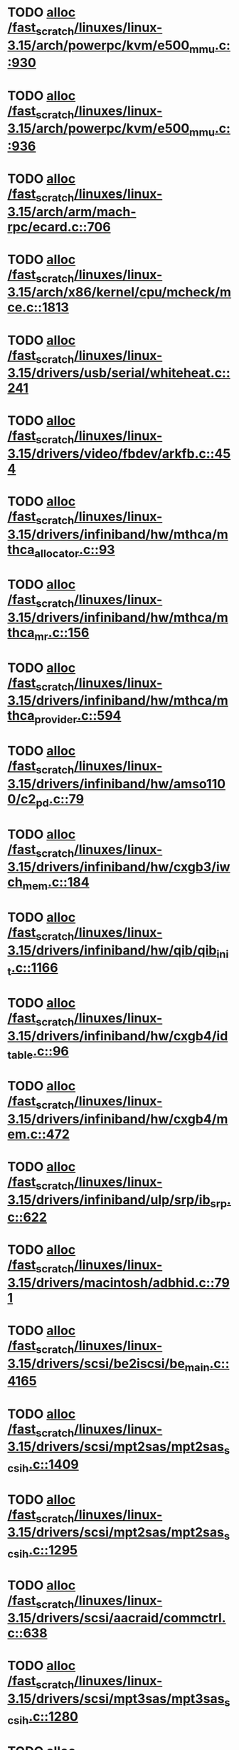 * TODO [[view:/fast_scratch/linuxes/linux-3.15/arch/powerpc/kvm/e500_mmu.c::face=ovl-face1::linb=930::colb=1::cole=24][alloc /fast_scratch/linuxes/linux-3.15/arch/powerpc/kvm/e500_mmu.c::930]]
* TODO [[view:/fast_scratch/linuxes/linux-3.15/arch/powerpc/kvm/e500_mmu.c::face=ovl-face1::linb=936::colb=1::cole=24][alloc /fast_scratch/linuxes/linux-3.15/arch/powerpc/kvm/e500_mmu.c::936]]
* TODO [[view:/fast_scratch/linuxes/linux-3.15/arch/arm/mach-rpc/ecard.c::face=ovl-face1::linb=706::colb=1::cole=3][alloc /fast_scratch/linuxes/linux-3.15/arch/arm/mach-rpc/ecard.c::706]]
* TODO [[view:/fast_scratch/linuxes/linux-3.15/arch/x86/kernel/cpu/mcheck/mce.c::face=ovl-face1::linb=1813::colb=1::cole=8][alloc /fast_scratch/linuxes/linux-3.15/arch/x86/kernel/cpu/mcheck/mce.c::1813]]
* TODO [[view:/fast_scratch/linuxes/linux-3.15/drivers/usb/serial/whiteheat.c::face=ovl-face1::linb=241::colb=1::cole=7][alloc /fast_scratch/linuxes/linux-3.15/drivers/usb/serial/whiteheat.c::241]]
* TODO [[view:/fast_scratch/linuxes/linux-3.15/drivers/video/fbdev/arkfb.c::face=ovl-face1::linb=454::colb=18::cole=22][alloc /fast_scratch/linuxes/linux-3.15/drivers/video/fbdev/arkfb.c::454]]
* TODO [[view:/fast_scratch/linuxes/linux-3.15/drivers/infiniband/hw/mthca/mthca_allocator.c::face=ovl-face1::linb=93::colb=1::cole=13][alloc /fast_scratch/linuxes/linux-3.15/drivers/infiniband/hw/mthca/mthca_allocator.c::93]]
* TODO [[view:/fast_scratch/linuxes/linux-3.15/drivers/infiniband/hw/mthca/mthca_mr.c::face=ovl-face1::linb=156::colb=2::cole=16][alloc /fast_scratch/linuxes/linux-3.15/drivers/infiniband/hw/mthca/mthca_mr.c::156]]
* TODO [[view:/fast_scratch/linuxes/linux-3.15/drivers/infiniband/hw/mthca/mthca_provider.c::face=ovl-face1::linb=594::colb=2::cole=4][alloc /fast_scratch/linuxes/linux-3.15/drivers/infiniband/hw/mthca/mthca_provider.c::594]]
* TODO [[view:/fast_scratch/linuxes/linux-3.15/drivers/infiniband/hw/amso1100/c2_pd.c::face=ovl-face1::linb=79::colb=1::cole=22][alloc /fast_scratch/linuxes/linux-3.15/drivers/infiniband/hw/amso1100/c2_pd.c::79]]
* TODO [[view:/fast_scratch/linuxes/linux-3.15/drivers/infiniband/hw/cxgb3/iwch_mem.c::face=ovl-face1::linb=184::colb=1::cole=11][alloc /fast_scratch/linuxes/linux-3.15/drivers/infiniband/hw/cxgb3/iwch_mem.c::184]]
* TODO [[view:/fast_scratch/linuxes/linux-3.15/drivers/infiniband/hw/qib/qib_init.c::face=ovl-face1::linb=1166::colb=2::cole=13][alloc /fast_scratch/linuxes/linux-3.15/drivers/infiniband/hw/qib/qib_init.c::1166]]
* TODO [[view:/fast_scratch/linuxes/linux-3.15/drivers/infiniband/hw/cxgb4/id_table.c::face=ovl-face1::linb=96::colb=1::cole=13][alloc /fast_scratch/linuxes/linux-3.15/drivers/infiniband/hw/cxgb4/id_table.c::96]]
* TODO [[view:/fast_scratch/linuxes/linux-3.15/drivers/infiniband/hw/cxgb4/mem.c::face=ovl-face1::linb=472::colb=1::cole=11][alloc /fast_scratch/linuxes/linux-3.15/drivers/infiniband/hw/cxgb4/mem.c::472]]
* TODO [[view:/fast_scratch/linuxes/linux-3.15/drivers/infiniband/ulp/srp/ib_srp.c::face=ovl-face1::linb=622::colb=2::cole=15][alloc /fast_scratch/linuxes/linux-3.15/drivers/infiniband/ulp/srp/ib_srp.c::622]]
* TODO [[view:/fast_scratch/linuxes/linux-3.15/drivers/macintosh/adbhid.c::face=ovl-face1::linb=791::colb=2::cole=14][alloc /fast_scratch/linuxes/linux-3.15/drivers/macintosh/adbhid.c::791]]
* TODO [[view:/fast_scratch/linuxes/linux-3.15/drivers/scsi/be2iscsi/be_main.c::face=ovl-face1::linb=4165::colb=3::cole=26][alloc /fast_scratch/linuxes/linux-3.15/drivers/scsi/be2iscsi/be_main.c::4165]]
* TODO [[view:/fast_scratch/linuxes/linux-3.15/drivers/scsi/mpt2sas/mpt2sas_scsih.c::face=ovl-face1::linb=1409::colb=1::cole=21][alloc /fast_scratch/linuxes/linux-3.15/drivers/scsi/mpt2sas/mpt2sas_scsih.c::1409]]
* TODO [[view:/fast_scratch/linuxes/linux-3.15/drivers/scsi/mpt2sas/mpt2sas_scsih.c::face=ovl-face1::linb=1295::colb=1::cole=21][alloc /fast_scratch/linuxes/linux-3.15/drivers/scsi/mpt2sas/mpt2sas_scsih.c::1295]]
* TODO [[view:/fast_scratch/linuxes/linux-3.15/drivers/scsi/aacraid/commctrl.c::face=ovl-face1::linb=638::colb=3::cole=6][alloc /fast_scratch/linuxes/linux-3.15/drivers/scsi/aacraid/commctrl.c::638]]
* TODO [[view:/fast_scratch/linuxes/linux-3.15/drivers/scsi/mpt3sas/mpt3sas_scsih.c::face=ovl-face1::linb=1280::colb=1::cole=21][alloc /fast_scratch/linuxes/linux-3.15/drivers/scsi/mpt3sas/mpt3sas_scsih.c::1280]]
* TODO [[view:/fast_scratch/linuxes/linux-3.15/drivers/scsi/mpt3sas/mpt3sas_scsih.c::face=ovl-face1::linb=1166::colb=1::cole=21][alloc /fast_scratch/linuxes/linux-3.15/drivers/scsi/mpt3sas/mpt3sas_scsih.c::1166]]
* TODO [[view:/fast_scratch/linuxes/linux-3.15/drivers/scsi/advansys.c::face=ovl-face1::linb=7950::colb=2::cole=13][alloc /fast_scratch/linuxes/linux-3.15/drivers/scsi/advansys.c::7950]]
* TODO [[view:/fast_scratch/linuxes/linux-3.15/drivers/dma/sh/shdma-base.c::face=ovl-face1::linb=934::colb=1::cole=17][alloc /fast_scratch/linuxes/linux-3.15/drivers/dma/sh/shdma-base.c::934]]
* TODO [[view:/fast_scratch/linuxes/linux-3.15/drivers/dma/ste_dma40.c::face=ovl-face1::linb=3311::colb=1::cole=26][alloc /fast_scratch/linuxes/linux-3.15/drivers/dma/ste_dma40.c::3311]]
* TODO [[view:/fast_scratch/linuxes/linux-3.15/drivers/s390/kvm/virtio_ccw.c::face=ovl-face1::linb=317::colb=2::cole=12][alloc /fast_scratch/linuxes/linux-3.15/drivers/s390/kvm/virtio_ccw.c::317]]
* TODO [[view:/fast_scratch/linuxes/linux-3.15/drivers/s390/kvm/virtio_ccw.c::face=ovl-face1::linb=598::colb=1::cole=11][alloc /fast_scratch/linuxes/linux-3.15/drivers/s390/kvm/virtio_ccw.c::598]]
* TODO [[view:/fast_scratch/linuxes/linux-3.15/drivers/regulator/core.c::face=ovl-face1::linb=979::colb=2::cole=19][alloc /fast_scratch/linuxes/linux-3.15/drivers/regulator/core.c::979]]
* TODO [[view:/fast_scratch/linuxes/linux-3.15/drivers/block/cciss.c::face=ovl-face1::linb=4040::colb=1::cole=19][alloc /fast_scratch/linuxes/linux-3.15/drivers/block/cciss.c::4040]]
* TODO [[view:/fast_scratch/linuxes/linux-3.15/drivers/irqchip/irq-crossbar.c::face=ovl-face1::linb=120::colb=1::cole=12][alloc /fast_scratch/linuxes/linux-3.15/drivers/irqchip/irq-crossbar.c::120]]
* TODO [[view:/fast_scratch/linuxes/linux-3.15/drivers/isdn/i4l/isdn_tty.c::face=ovl-face1::linb=1798::colb=8::cole=17][alloc /fast_scratch/linuxes/linux-3.15/drivers/isdn/i4l/isdn_tty.c::1798]]
* TODO [[view:/fast_scratch/linuxes/linux-3.15/drivers/isdn/hisax/netjet.c::face=ovl-face1::linb=915::colb=7::cole=31][alloc /fast_scratch/linuxes/linux-3.15/drivers/isdn/hisax/netjet.c::915]]
* TODO [[view:/fast_scratch/linuxes/linux-3.15/drivers/isdn/hisax/netjet.c::face=ovl-face1::linb=936::colb=7::cole=30][alloc /fast_scratch/linuxes/linux-3.15/drivers/isdn/hisax/netjet.c::936]]
* TODO [[view:/fast_scratch/linuxes/linux-3.15/drivers/isdn/capi/capidrv.c::face=ovl-face1::linb=2060::colb=1::cole=13][alloc /fast_scratch/linuxes/linux-3.15/drivers/isdn/capi/capidrv.c::2060]]
* TODO [[view:/fast_scratch/linuxes/linux-3.15/drivers/base/regmap/regcache-lzo.c::face=ovl-face1::linb=155::colb=1::cole=9][alloc /fast_scratch/linuxes/linux-3.15/drivers/base/regmap/regcache-lzo.c::155]]
* TODO [[view:/fast_scratch/linuxes/linux-3.15/drivers/xen/grant-table.c::face=ovl-face1::linb=1072::colb=1::cole=7][alloc /fast_scratch/linuxes/linux-3.15/drivers/xen/grant-table.c::1072]]
* TODO [[view:/fast_scratch/linuxes/linux-3.15/drivers/atm/he.c::face=ovl-face1::linb=660::colb=1::cole=9][alloc /fast_scratch/linuxes/linux-3.15/drivers/atm/he.c::660]]
* TODO [[view:/fast_scratch/linuxes/linux-3.15/drivers/atm/nicstar.c::face=ovl-face1::linb=382::colb=6::cole=10][alloc /fast_scratch/linuxes/linux-3.15/drivers/atm/nicstar.c::382]]
* TODO [[view:/fast_scratch/linuxes/linux-3.15/drivers/staging/frontier/tranzport.c::face=ovl-face1::linb=847::colb=1::cole=17][alloc /fast_scratch/linuxes/linux-3.15/drivers/staging/frontier/tranzport.c::847]]
* TODO [[view:/fast_scratch/linuxes/linux-3.15/drivers/vhost/vringh.c::face=ovl-face1::linb=187::colb=2::cole=5][alloc /fast_scratch/linuxes/linux-3.15/drivers/vhost/vringh.c::187]]
* TODO [[view:/fast_scratch/linuxes/linux-3.15/drivers/media/usb/tm6000/tm6000-video.c::face=ovl-face1::linb=486::colb=1::cole=13][alloc /fast_scratch/linuxes/linux-3.15/drivers/media/usb/tm6000/tm6000-video.c::486]]
* TODO [[view:/fast_scratch/linuxes/linux-3.15/drivers/media/v4l2-core/videobuf-dma-sg.c::face=ovl-face1::linb=427::colb=1::cole=3][alloc /fast_scratch/linuxes/linux-3.15/drivers/media/v4l2-core/videobuf-dma-sg.c::427]]
* TODO [[view:/fast_scratch/linuxes/linux-3.15/drivers/media/v4l2-core/videobuf-dma-contig.c::face=ovl-face1::linb=216::colb=1::cole=3][alloc /fast_scratch/linuxes/linux-3.15/drivers/media/v4l2-core/videobuf-dma-contig.c::216]]
* TODO [[view:/fast_scratch/linuxes/linux-3.15/drivers/media/v4l2-core/videobuf-vmalloc.c::face=ovl-face1::linb=143::colb=1::cole=3][alloc /fast_scratch/linuxes/linux-3.15/drivers/media/v4l2-core/videobuf-vmalloc.c::143]]
* TODO [[view:/fast_scratch/linuxes/linux-3.15/drivers/net/ethernet/mellanox/mlx4/alloc.c::face=ovl-face1::linb=151::colb=1::cole=14][alloc /fast_scratch/linuxes/linux-3.15/drivers/net/ethernet/mellanox/mlx4/alloc.c::151]]
* TODO [[view:/fast_scratch/linuxes/linux-3.15/drivers/net/ethernet/stmicro/stmmac/dwmac1000_core.c::face=ovl-face1::linb=379::colb=1::cole=4][alloc /fast_scratch/linuxes/linux-3.15/drivers/net/ethernet/stmicro/stmmac/dwmac1000_core.c::379]]
* TODO [[view:/fast_scratch/linuxes/linux-3.15/drivers/net/ethernet/stmicro/stmmac/dwmac100_core.c::face=ovl-face1::linb=172::colb=1::cole=4][alloc /fast_scratch/linuxes/linux-3.15/drivers/net/ethernet/stmicro/stmmac/dwmac100_core.c::172]]
* TODO [[view:/fast_scratch/linuxes/linux-3.15/drivers/net/wireless/ath/carl9170/cmd.c::face=ovl-face1::linb=123::colb=1::cole=4][alloc /fast_scratch/linuxes/linux-3.15/drivers/net/wireless/ath/carl9170/cmd.c::123]]
* TODO [[view:/fast_scratch/linuxes/linux-3.15/drivers/net/wireless/rtlwifi/usb.c::face=ovl-face1::linb=1071::colb=1::cole=18][alloc /fast_scratch/linuxes/linux-3.15/drivers/net/wireless/rtlwifi/usb.c::1071]]
* TODO [[view:/fast_scratch/linuxes/linux-3.15/drivers/misc/sgi-xp/xpnet.c::face=ovl-face1::linb=538::colb=1::cole=27][alloc /fast_scratch/linuxes/linux-3.15/drivers/misc/sgi-xp/xpnet.c::538]]
* TODO [[view:/fast_scratch/linuxes/linux-3.15/drivers/misc/sgi-xp/xpc_partition.c::face=ovl-face1::linb=428::colb=1::cole=18][alloc /fast_scratch/linuxes/linux-3.15/drivers/misc/sgi-xp/xpc_partition.c::428]]
* TODO [[view:/fast_scratch/linuxes/linux-3.15/drivers/misc/mic/card/mic_device.c::face=ovl-face1::linb=220::colb=1::cole=31][alloc /fast_scratch/linuxes/linux-3.15/drivers/misc/mic/card/mic_device.c::220]]
* TODO [[view:/fast_scratch/linuxes/linux-3.15/drivers/sbus/char/openprom.c::face=ovl-face1::linb=92::colb=7::cole=13][alloc /fast_scratch/linuxes/linux-3.15/drivers/sbus/char/openprom.c::92]]
* TODO [[view:/fast_scratch/linuxes/linux-3.15/drivers/sbus/char/openprom.c::face=ovl-face1::linb=111::colb=7::cole=13][alloc /fast_scratch/linuxes/linux-3.15/drivers/sbus/char/openprom.c::111]]
* TODO [[view:/fast_scratch/linuxes/linux-3.15/fs/udf/ialloc.c::face=ovl-face1::linb=72::colb=2::cole=21][alloc /fast_scratch/linuxes/linux-3.15/fs/udf/ialloc.c::72]]
* TODO [[view:/fast_scratch/linuxes/linux-3.15/fs/udf/ialloc.c::face=ovl-face1::linb=77::colb=2::cole=21][alloc /fast_scratch/linuxes/linux-3.15/fs/udf/ialloc.c::77]]
* TODO [[view:/fast_scratch/linuxes/linux-3.15/kernel/relay.c::face=ovl-face1::linb=175::colb=1::cole=13][alloc /fast_scratch/linuxes/linux-3.15/kernel/relay.c::175]]
* TODO [[view:/fast_scratch/linuxes/linux-3.15/kernel/events/uprobes.c::face=ovl-face1::linb=1174::colb=1::cole=13][alloc /fast_scratch/linuxes/linux-3.15/kernel/events/uprobes.c::1174]]
* TODO [[view:/fast_scratch/linuxes/linux-3.15/lib/cpu_rmap.c::face=ovl-face1::linb=42::colb=1::cole=5][alloc /fast_scratch/linuxes/linux-3.15/lib/cpu_rmap.c::42]]
* TODO [[view:/fast_scratch/linuxes/linux-3.15/mm/slub.c::face=ovl-face1::linb=3174::colb=16::cole=19][alloc /fast_scratch/linuxes/linux-3.15/mm/slub.c::3174]]
* TODO [[view:/fast_scratch/linuxes/linux-3.15/mm/slab.c::face=ovl-face1::linb=1522::colb=2::cole=5][alloc /fast_scratch/linuxes/linux-3.15/mm/slab.c::1522]]
* TODO [[view:/fast_scratch/linuxes/linux-3.15/mm/slab.c::face=ovl-face1::linb=1533::colb=2::cole=5][alloc /fast_scratch/linuxes/linux-3.15/mm/slab.c::1533]]
* TODO [[view:/fast_scratch/linuxes/linux-3.15/net/sched/sch_fifo.c::face=ovl-face1::linb=150::colb=1::cole=4][alloc /fast_scratch/linuxes/linux-3.15/net/sched/sch_fifo.c::150]]
* TODO [[view:/fast_scratch/linuxes/linux-3.15/net/bluetooth/hci_core.c::face=ovl-face1::linb=2199::colb=1::cole=4][alloc /fast_scratch/linuxes/linux-3.15/net/bluetooth/hci_core.c::2199]]
* TODO [[view:/fast_scratch/linuxes/linux-3.15/net/bluetooth/l2cap_core.c::face=ovl-face1::linb=310::colb=1::cole=15][alloc /fast_scratch/linuxes/linux-3.15/net/bluetooth/l2cap_core.c::310]]
* TODO [[view:/fast_scratch/linuxes/linux-3.15/sound/usb/format.c::face=ovl-face1::linb=175::colb=2::cole=16][alloc /fast_scratch/linuxes/linux-3.15/sound/usb/format.c::175]]
* TODO [[view:/fast_scratch/linuxes/linux-3.15/sound/usb/format.c::face=ovl-face1::linb=350::colb=1::cole=15][alloc /fast_scratch/linuxes/linux-3.15/sound/usb/format.c::350]]
* TODO [[view:/fast_scratch/linuxes/linux-3.15/sound/pci/emu10k1/emufx.c::face=ovl-face1::linb=679::colb=1::cole=4][alloc /fast_scratch/linuxes/linux-3.15/sound/pci/emu10k1/emufx.c::679]]
* TODO [[view:/fast_scratch/linuxes/linux-3.15/sound/pci/echoaudio/echoaudio.c::face=ovl-face1::linb=2256::colb=1::cole=13][alloc /fast_scratch/linuxes/linux-3.15/sound/pci/echoaudio/echoaudio.c::2256]]
